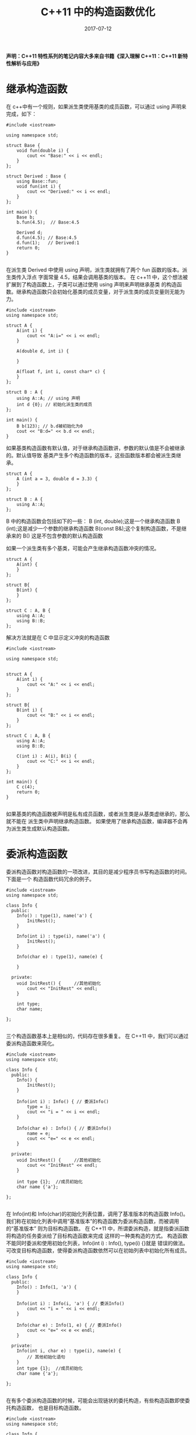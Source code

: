 #+HUGO_BASE_DIR: ../
#+HUGO_SECTION: post
#+TITLE: C++11 中的构造函数优化
#+DATE: 2017-07-12
#+AUTHOR:
#+HUGO_CUSTOM_FRONT_MATTER: :author "xhcoding"
#+HUGO_TAGS: C++ C++11
#+HUGO_CATEGORIES: C++
#+HUGO_DRAFT: false


*声明：C++11 特性系列的笔记内容大多来自书籍《深入理解 C++11：C++11 新特性解析与应用》*

* 继承构造函数
    在 c++中有一个规则，如果派生类使用基类的成员函数，可以通过 using 声明来完成，如下：
    #+HTML:<!-- more -->
    #+BEGIN_SRC c++
      #include <iostream>

      using namespace std;

      struct Base {
          void fun(double i) {
              cout << "Base:" << i << endl;
          }
      };

      struct Derived : Base {
          using Base::fun;
          void fun(int i) {
              cout << "Derived:" << i << endl;
          }
      };

      int main() {
          Base b;
          b.fun(4.5);  // Base:4.5

          Derived d;
          d.fun(4.5); // Base:4.5
          d.fun(1);   // Derived:1
          return 0;
      }

    #+END_SRC
    
    在派生类 Derived 中使用 using 声明，派生类就拥有了两个 fun 函数的版本。派生类传入浮点
    字面常量 4.5，结果会调用基类的版本。
    在 c++11 中，这个想法被扩展到了构造函数上，子类可以通过使用 using 声明来声明继承基类
    的构造函数。继承构造函数只会初始化基类的成员变量，对于派生类的成员变量则无能为力。
    
    #+BEGIN_SRC c++
      #include <iostream>
      using namespace std;

      struct A {
          A(int i) {
              cout << "A:i=" << i << endl;
          }

          A(double d, int i) {

          }

          A(float f, int i, const char* c) {
          }
      };

      struct B : A {
          using A::A; // using 声明
          int d {0}; // 初始化派生类的成员
      };

      int main() {
          B b(123); // b.d被初始化为0
          cout << "B:d=" << b.d << endl;
      }
    #+END_SRC

    如果基类构造函数有默认值，对于继承构造函数讲，参数的默认值是不会被继承的。默认值导致
    基类产生多个构造函数的版本，这些函数版本都会被派生类继承。

    #+BEGIN_SRC c++
      struct A {
          A (int a = 3, double d = 3.3) {
          }
      };

      struct B : A {
          using A::A;
      };
    #+END_SRC

    B 中的构造函数会包括如下的一些：
    B (int, double);这是一个继承构造函数
    B (int);这是减少一个参数的继承构造函数
    B(const B&);这个复制构造函数，不是继承来的
    B() 这是不包含参数的默认构造函数

    如果一个派生类有多个基类，可能会产生继承构造函数冲突的情况。
    #+BEGIN_SRC c++
      struct A {
          A(int) {
          }
      };

      struct B{
          B(int) {
          }
      };

      struct C : A, B {
          using A::A;
          using B::B;
      };
    #+END_SRC

    解决方法就是在 C 中显示定义冲突的构造函数

    #+BEGIN_SRC c++
      #include <iostream>

      using namespace std;


      struct A {
          A(int i) {
              cout << "A:" << i << endl;
          }
      };

      struct B{
          B(int i) {
              cout << "B:" << i << endl;
          }
      };

      struct C : A, B {
          using A::A;
          using B::B;

          C(int i) : A(i), B(i) {
              cout << "C:" << i << endl;
          }
      };

      int main() {
          C c(4);
          return 0;
      }

    #+END_SRC

    如果基类的构造函数被声明是私有成员函数，或者派生类是从基类虚继承的，那么就不能在
    派生类中声明继承构造函数。
    如果使用了继承构造函数，编译器不会再为派生类生成默认构造函数。


* 委派构造函数
    委派构造函数对构造函数的一项改进，其目的是减少程序员书写构造函数的时间。下面是一个
    构造函数代码冗余的例子。
    #+BEGIN_SRC c++
      #include <iostream>
      using namespace std;

      class Info {
        public:
          Info() : type(1), name('a') {
              InitRest();
          }

          Info(int i) : type(i), name('a') {
              InitRest();
          }

          Info(char e) : type(1), name(e) {

          }

        private:
          void InitRest() {     //其他初始化
              cout << "InitRest" << endl;
          }

          int type;
          char name;
    
      };

    #+END_SRC
    
    三个构造函数基本上是相似的，代码存在很多重复。
    在 C++11 中，我们可以通过委派构造函数来简化。
    #+BEGIN_SRC c++
      #include <iostream>
      using namespace std;

      class Info {
        public:
          Info() {
              InitRest();
          }

          Info(int i) : Info() { // 委派Info()
              type = i;
              cout << "i = " << i << endl;
          }

          Info(char e) : Info() { // 委派Info()
              name = e;
              cout << "e=" << e << endl;
          }

        private:
          void InitRest() {     //其他初始化
              cout << "InitRest" << endl;
          }

          int type {1};  //成员初始化
          char name {'a'};
    
      };

    #+END_SRC

    在 Info(int)和 Info(char)的初始化列表位置，调用了基准版本的构造函数 Info()。
    我们称在初始化列表中调用“基准版本”的构造函数为委派构造函数，而被调用的“基准版本”
    则为目标构造函数。
    在 C++11 中，所谓委派构造，就是指委派函数将构造的任务委派给了目标构造函数来完成
    这样的一种类构造的方式。
    构造函数不能同时委派和使用初始化列表，Info(int i) : Info(), type(i) {}就是
    错误的做法。可改变目标构造函数，使得委派构造函数依然可以在初始列表中初始化所有成员。
    
    #+BEGIN_SRC c++
      #include <iostream>
      using namespace std;

      class Info {
        public:
          Info() : Info(1, 'a') {
          }

          Info(int i) : Info(i, 'a') { // 委派Info()
              cout << "i = " << i << endl;
          }

          Info(char e) : Info(1, e) { // 委派Info()
              cout << "e=" << e << endl;
          }

        private:
          Info(int i, char e) : type(i), name(e) {
              // 其他初始化语句
          }
          int type {1};  //成员初始化
          char name {'a'};
    
      };

    #+END_SRC

    在有多个委派构造函数的时候，可能会出现链状的委托构造，有些构造函数即使委托构造函数，
    也是目标构造函数。
    #+BEGIN_SRC c++
      #include <iostream>
      using namespace std;

      class Info {
        public:
          Info() : Info(1) { // 委托构造函数
          }

          Info(int i) : Info(i, 'a') { 
              cout << "i = " << i << endl;
          }

          Info(char e) : Info(1, e) { // 即使目标构造函数，也是委托构造函数
              cout << "e=" << e << endl;
          }

        private:
          Info(int i, char e) : type(i), name(e) {
              // 其他初始化语句
          }
          int type {1};  //成员初始化
          char name {'a'};
    
      };

    #+END_SRC
    
    在委托构造的链状关系中，不能形成委托环，委托环会相互依赖构造函数，导致编译失败。

    在异常处理方面，如果在委派构造函数中使用 try，那么从目标构造函数产生的异常，都可以
    在委派构造函数中被捕捉到。

    #+BEGIN_SRC c++
      #include <iostream>

      using namespace std;

      class DCException {
        public:
          DCException(double d)
                  try : DCException(1, d) {
                      cout << "run the body" << endl;
                  }
          catch (...) {
              cout << "caught exception" << endl;
          }

        private:
          DCException(int i, double d) : type(i), data(d) {
              cout << "going to throw" << endl;
              throw 0;
          }

          int type;
          double data;

      };

      int main() {

          DCException(4.5);

      }

    #+END_SRC
